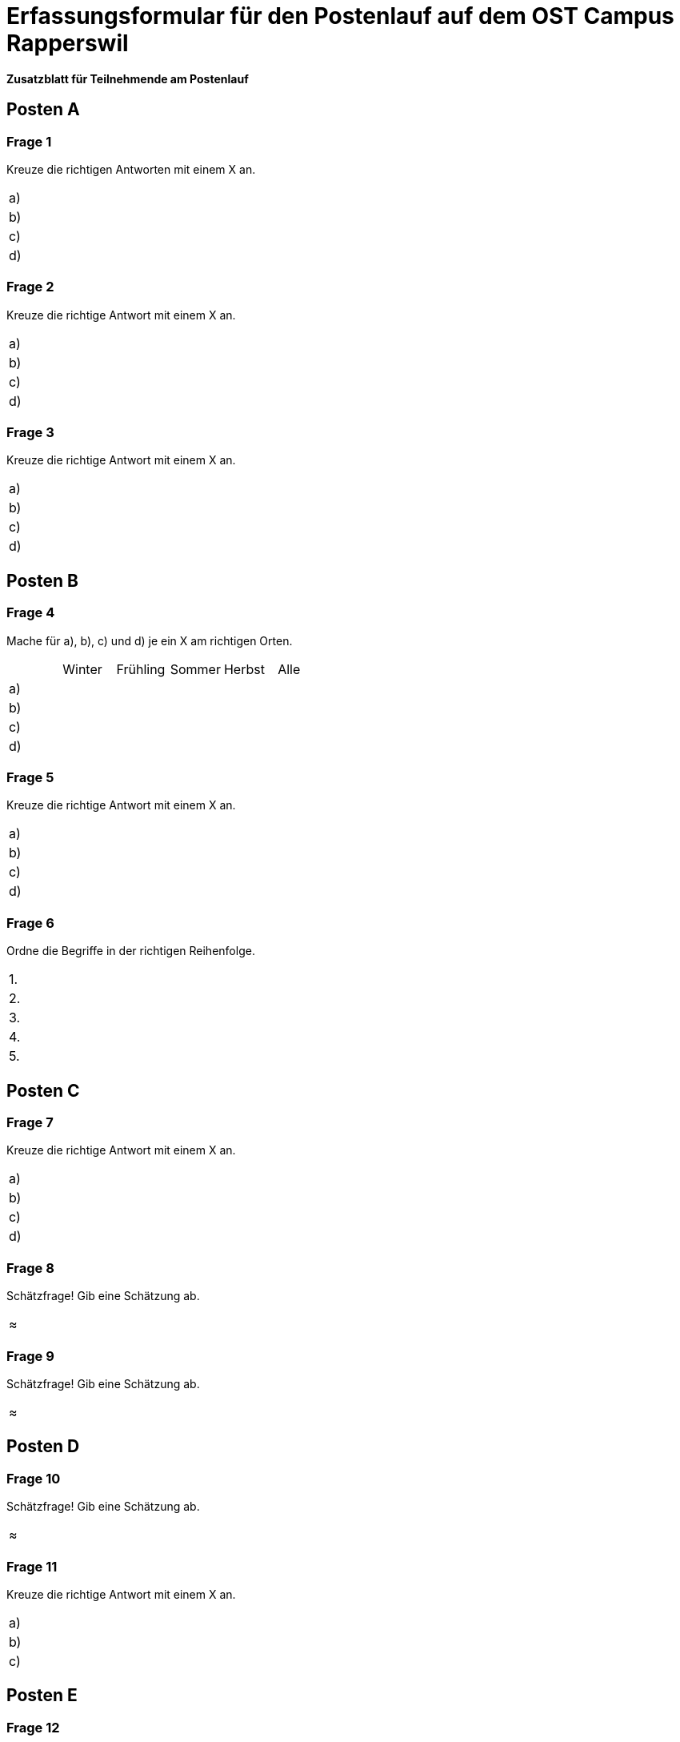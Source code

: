 = Erfassungsformular für den Postenlauf auf dem OST Campus Rapperswil

:nofooter:

*Zusatzblatt für Teilnehmende am Postenlauf*

== Posten A

=== Frage 1
Kreuze die richtigen Antworten mit einem X an.

[cols=2*]
|===
|a)
|

|b)
|

|c)
|

|d)
|
|===



=== Frage 2
Kreuze die richtige Antwort mit einem X an.

[cols=2*]
|===
|a)
|

|b)
|

|c)
|

|d)
|
|===



=== Frage 3
Kreuze die richtige Antwort mit einem X an.

[cols=2*] 
|===
|a)
|

|b)
|

|c)
|

|d)
|
|===


<<<

== Posten B

=== Frage 4
Mache für a), b), c) und d) je ein X am richtigen Orten.

[cols=6*]
|===
|
|Winter
|Frühling
|Sommer
|Herbst
|Alle

|a)
|
|
|
|
|

|b)
|
|
|
|
|

|c)
|
|
|
|
|

|d)
|
|
|
|
|
|===



=== Frage 5
Kreuze die richtige Antwort mit einem X an.

[cols=2*]
|===
|a)
|

|b)
|

|c)
|

|d)
|
|===



=== Frage 6
Ordne die Begriffe in der richtigen Reihenfolge.

[cols=2*]
|===
|1.
|

|2.
|

|3.
|

|4.
|

|5.
|
|===

<<<

== Posten C

=== Frage 7
Kreuze die richtige Antwort mit einem X an.

[cols=2*]
|===
|a)
|

|b)
|

|c)
|

|d)
|
|===



=== Frage 8
Schätzfrage! Gib eine Schätzung ab.

[cols=1*]
|===
| ≈
|===



=== Frage 9
Schätzfrage! Gib eine Schätzung ab.

[cols=1*]
|===
| ≈
|===

<<<

== Posten D

=== Frage 10
Schätzfrage! Gib eine Schätzung ab.

[cols=1*]
|===
| ≈
|===



=== Frage 11
Kreuze die richtige Antwort mit einem X an.

[cols=2*]
|===
|a)
|

|b)
|

|c)
|
|===

<<<

== Posten E

=== Frage 12
Kreuze die richtige Antwort mit einem X an.

[cols=2*]
|===
|a)
|

|b)
|

|c)
|

|d)
|

|e)
|

|f)
|
|===



=== Frage 13
Kreuze die richtige Antwort mit einem X an.

[cols=2*]
|===
|a)
|

|b)
|

|c)
|

|d)
|
|===



=== Frage 14
Ordne die Begriffe in der richtigen Reihenfolge.

[cols=2*]
|===
|1.
|

|2.
|

|3.
|

|4.
|
|===

<<<

== Posten F

=== Frage 15
Ordne die Begriffe in der richtigen Reihenfolge.

[cols=2*]
|===
|1.
|

|2.
|

|3.
|

|4.
|
|===



=== Frage 16
Schätzfrage! Gib eine Schätzung ab.

[cols=1*]
|===
| ≈
|===



=== Frage 17
Kreuze die richtige Antwort mit einem X an.

[cols=2*]
|===
|a)
|

|b)
|

|c)
|

|d)
|
|===

<<<

== Posten G

=== Frage 18
Kreuze die richtige Antwort mit einem X an.

[cols=2*]
|===
|a)
|

|b)
|

|c)
|

|d)
|
|===



=== Frage 19
Kreuze die richtige Antwort mit einem X an.

[cols=2*]
|===
|a)
|

|b)
|

|c)
|

|d)
|
|===



=== Frage 20
Ordne die Begriffe in der richtigen Reihenfolge.

[cols=2*]
|===
|1.
|

|2.
|

|3.
|

|4.
|
|===



=== Frage 21
Kreuze die richtige Antwort mit einem X an.

[cols=2*]
|===
|a)
|

|b)
|

|c)
|

|d)
|
|===
